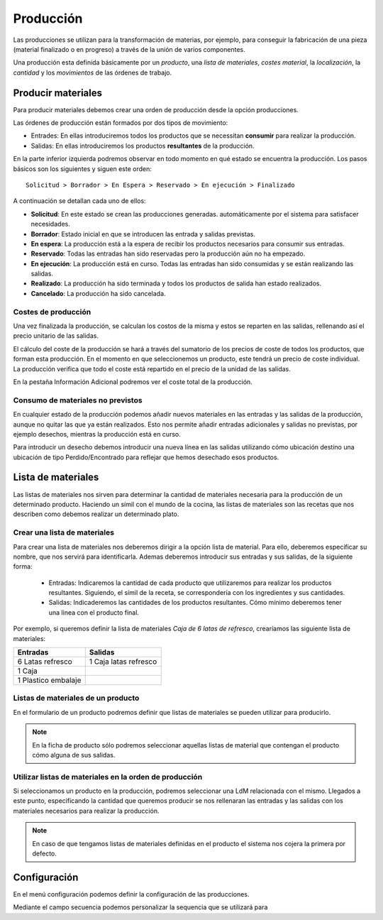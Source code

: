 ==========
Producción
==========

Las producciones se utilizan para la transformación de materias, por ejemplo,
para conseguir la fabricación de una pieza (material finalizado o en progreso)
a través de la unión de varios componentes.

Una producción esta definida básicamente por un *producto*, una *lista de
materiales*, *costes material*, la *localización*, la *cantidad* y los
*movimientos* de las órdenes de trabajo.

.. inheritref:: production/production:section:producir_materiales

Producir materiales
===================

.. _produce-goods:

Para producir materiales debemos crear una orden de producción desde la opción
producciones.

.. view:: production.production_view_form
   :field: code

   Captura de pantalla de vista de producción


Las órdenes de producción están formados por dos tipos de movimiento:

* Entrades: En ellas introduciremos todos los productos que se necessitan
  **consumir** para realizar la producción.
* Salidas: En ellas introduciremos los productos **resultantes** de la
  producción.

En la parte inferior izquierda podremos observar en todo momento en qué estado
se encuentra la producción. Los pasos básicos son los siguientes y siguen este
orden::

    Solicitud > Borrador > En Espera > Reservado > En ejecución > Finalizado

A continuación se detallan cada uno de ellos:

* **Solicitud**: En este estado se crean las producciones generadas.
  automáticamente por el sistema para satisfacer necesidades.
* **Borrador**: Estado inicial en que se introducen las entrada y salidas
  previstas.
* **En espera**: La producción está a la espera de recibir los productos
  necesarios para consumir sus entradas.
* **Reservado**: Todas las entradas han sido reservadas pero la producción
  aún no ha empezado.
* **En ejecución**: La producción está en curso. Todas las entradas han sido
  consumidas y se están realizando las salidas.
* **Realizado**: La producción ha sido terminada y todos los productos de
  salida han estado realizados.
* **Cancelado**: La producción ha sido cancelada.

Costes de producción
--------------------

Una vez finalizada la producción, se calculan los costos de la misma y
estos se reparten en las salidas, rellenando así el precio unitario de las
salidas.

El cálculo del coste de la producción se hará a través del sumatorio de los
precios de coste de todos los productos, que forman esta producción. En el
momento en que seleccionemos un producto, este tendrá un precio de coste
individual. La producción verifica que todo el coste está repartido en el
precio de la unidad de las salidas.

En la pestaña Información Adicional podremos ver el coste total de la
producción.

Consumo de materiales no previstos
----------------------------------
En cualquier estado de la producción podemos añadir nuevos materiales en las
entradas y las salidas de la producción, aunque no quitar las que ya
están realizados. Esto nos permite añadir entradas adicionales y salidas no
previstas, por ejemplo desechos, mientras la producción está en curso.

Para introducir un desecho debemos introducir una nueva línea en las
salidas utilizando cómo ubicación destino una ubicación de tipo
Perdido/Encontrado para reflejar que hemos desechado esos productos.



Lista de materiales
===================

.. _production-bom:

Las listas de materiales nos sirven para determinar la cantidad de materiales
necesaria para la producción de un determinado producto. Haciendo un símil
con el mundo de la cocina, las listas de materiales son las recetas que
nos describen como debemos realizar un determinado plato.

.. view:: production.bom_view_form
   :field: name

   Captura de pantalla de

.. _production-create-bom:

.. inheritref:: production/production:section:crear_lista_de_materiales

Crear una lista de materiales
-----------------------------

Para crear una lista de materiales nos deberemos dirigir a la opción
lista de material. Para ello, deberemos especificar su nombre, que nos
servirá para identificarla. Ademas deberemos introducir sus entradas y sus
salidas, de la siguiente forma:

 * Entradas: Indicaremos la cantidad de cada producto que utilizaremos
   para realizar los productos resultantes. Siguiendo, el símil de la receta,
   se correspondería con los ingredientes y sus cantidades.
 * Salidas: Indicaderemos las cantidades de los productos resultantes.
   Cómo mínimo deberemos tener una linea con el producto final.


Por exemplo, si queremos definir la lista de materiales *Caja de 6 latas de
refresco*, crearíamos las siguiente lista de materiales:

+---------------------+-----------------------+
| Entradas            | Salidas               |
+=====================+=======================+
| 6 Latas refresco    | 1 Caja latas refresco |
+---------------------+-----------------------+
| 1 Caja              |                       |
+---------------------+-----------------------+
| 1 Plastico embalaje |                       |
+---------------------+-----------------------+

Listas de materiales de un producto
-----------------------------------

En el formulario de un producto podremos definir que listas de materiales se
pueden utilizar para producirlo.

.. note:: En la ficha de producto sólo podremos seleccionar aquellas listas
    de material que contengan el producto cómo alguna de sus salidas.

Utilizar listas de materiales en la orden de producción
-------------------------------------------------------

Si seleccionamos un producto  en la producción, podremos seleccionar una LdM
relacionada con el mismo. Llegados a este punto, especificando la cantidad
que queremos producir se nos rellenaran las entradas y las salidas con
los materiales necesarios para realizar la producción.

.. note:: En caso de que tengamos listas de materiales definidas en el
    producto el sistema nos cojera la primera por defecto.

.. inheritref:: production/production:section:configuration

Configuración
=============

.. _production-configuration:

En el menú configuración podemos definir la configuración de las
producciones.

Mediante el campo secuencia podemos personalizar la sequencia
que se utilizará para
